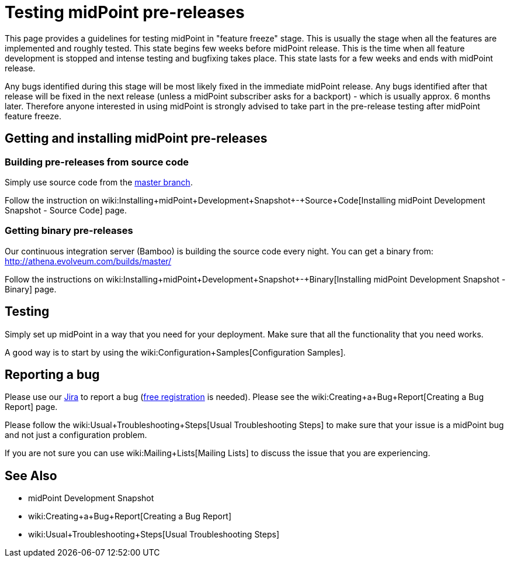 = Testing midPoint pre-releases
:page-wiki-name: Testing midPoint pre-releases
:page-wiki-id: 18382860
:page-wiki-metadata-create-user: semancik
:page-wiki-metadata-create-date: 2015-07-13T15:30:05.536+02:00
:page-wiki-metadata-modify-user: semancik
:page-wiki-metadata-modify-date: 2015-07-13T15:30:05.536+02:00
:page-upkeep-status: orange

This page provides a guidelines for testing midPoint in "feature freeze" stage.
This is usually the stage when all the features are implemented and roughly tested.
This state begins few weeks before midPoint release.
This is the time when all feature development is stopped and intense testing and bugfixing takes place.
This state lasts for a few weeks and ends with midPoint release.

Any bugs identified during this stage will be most likely fixed in the immediate midPoint release.
Any bugs identified after that release will be fixed in the next release (unless a midPoint subscriber asks for a backport) - which is usually approx.
6 months later.
Therefore anyone interested in using midPoint is strongly advised to take part in the pre-release testing after midPoint feature freeze.


== Getting and installing midPoint pre-releases


=== Building pre-releases from source code

Simply use source code from the link:https://github.com/Evolveum/midpoint[master branch].

Follow the instruction on wiki:Installing+midPoint+Development+Snapshot+-+Source+Code[Installing midPoint Development Snapshot - Source Code] page.


===  Getting binary pre-releases

Our continuous integration server (Bamboo) is building the source code every night.
You can get a binary from: link:http://athena.evolveum.com/builds/master/[http://athena.evolveum.com/builds/master/]

Follow the instructions on wiki:Installing+midPoint+Development+Snapshot+-+Binary[Installing midPoint Development Snapshot - Binary] page.


== Testing

Simply set up midPoint in a way that you need for your deployment.
Make sure that all the functionality that you need works.

A good way is to start by using the wiki:Configuration+Samples[Configuration Samples].


== Reporting a bug

Please use our link:https://jira.evolveum.com[Jira] to report a bug (link:https://jira.evolveum.com/secure/Signup!default.jspa[free registration] is needed).
Please see the wiki:Creating+a+Bug+Report[Creating a Bug Report] page.

Please follow the wiki:Usual+Troubleshooting+Steps[Usual Troubleshooting Steps] to make sure that your issue is a midPoint bug and not just a configuration problem.

If you are not sure you can use wiki:Mailing+Lists[Mailing Lists] to discuss the issue that you are experiencing.


== See Also

* midPoint Development Snapshot

* wiki:Creating+a+Bug+Report[Creating a Bug Report]

* wiki:Usual+Troubleshooting+Steps[Usual Troubleshooting Steps]